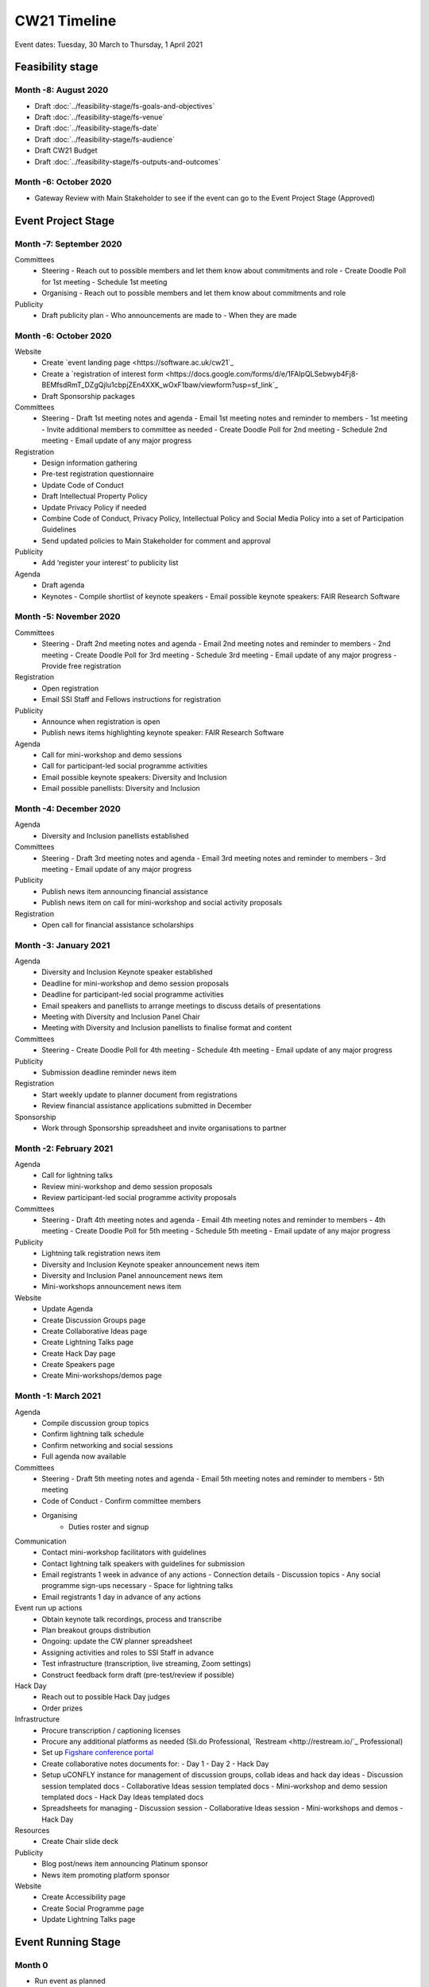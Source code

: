 CW21 Timeline
===============

Event dates: Tuesday, 30 March to Thursday, 1 April 2021


Feasibility stage
--------------------

Month -8: August 2020
^^^^^^^^^^^^^^^^^^^^^^

- Draft :doc:`../feasibility-stage/fs-goals-and-objectives`  
- Draft :doc:`../feasibility-stage/fs-venue` 
- Draft :doc:`../feasibility-stage/fs-date` 
- Draft :doc:`../feasibility-stage/fs-audience` 
- Draft CW21 Budget  
- Draft :doc:`../feasibility-stage/fs-outputs-and-outcomes`  


Month -6: October 2020
^^^^^^^^^^^^^^^^^^^^^^

- Gateway Review with Main Stakeholder to see if the event can go to the Event Project Stage (Approved)


Event Project Stage
--------------------

Month -7: September 2020
^^^^^^^^^^^^^^^^^^^^^^

Committees
  - Steering
    - Reach out to possible members and let them know about commitments and role
    - Create Doodle Poll for 1st meeting 
    - Schedule 1st meeting 
  - Organising
    - Reach out to possible members and let them know about commitments and role
Publicity
  - Draft publicity plan
    - Who announcements are made to
    - When they are made
        

Month -6: October 2020
^^^^^^^^^^^^^^^^^^^^^^

Website  
  - Create `event landing page <https://software.ac.uk/cw21`_
  - Create a `registration of interest form <https://docs.google.com/forms/d/e/1FAIpQLSebwyb4Fj8-BEMfsdRmT_DZgQjIu1cbpjZEn4XXK_wOxF1baw/viewform?usp=sf_link`_ 
  - Draft Sponsorship packages
Committees
  - Steering 
    - Draft 1st meeting notes and agenda
    - Email 1st meeting notes and reminder to members
    - 1st meeting
    - Invite additional members to committee as needed 
    - Create Doodle Poll for 2nd meeting 
    - Schedule 2nd meeting
    - Email update of any major progress
Registration
  - Design information gathering
  - Pre-test registration questionnaire 
  - Update Code of Conduct
  - Draft Intellectual Property Policy
  - Update Privacy Policy if needed
  - Combine Code of Conduct, Privacy Policy, Intellectual Policy and Social Media Policy into a set of Participation Guidelines
  - Send updated policies to Main Stakeholder for comment and approval
Publicity
  - Add ‘register your interest’ to publicity list
Agenda
  - Draft agenda
  - Keynotes
    - Compile shortlist of keynote speakers
    - Email possible keynote speakers: FAIR Research Software


Month -5: November 2020
^^^^^^^^^^^^^^^^^^^^^^

Committees
  - Steering 
    - Draft 2nd meeting notes and agenda
    - Email 2nd meeting notes and reminder to members
    - 2nd meeting
    - Create Doodle Poll for 3rd meeting 
    - Schedule 3rd meeting
    - Email update of any major progress
    - Provide free registration
Registration
  - Open registration
  - Email SSI Staff and Fellows instructions for registration
Publicity
  - Announce when registration is open
  - Publish news items highlighting keynote speaker: FAIR Research Software
Agenda 
  - Call for mini-workshop and demo sessions 
  - Call for participant-led social programme activities 
  - Email possible keynote speakers: Diversity and Inclusion
  - Email possible panellists: Diversity and Inclusion


Month -4: December 2020
^^^^^^^^^^^^^^^^^^^^^^

Agenda
  - Diversity and Inclusion panellists established
Committees
  - Steering 
    - Draft 3rd meeting notes and agenda
    - Email 3rd meeting notes and reminder to members
    - 3rd meeting
    - Email update of any major progress
Publicity
  - Publish news item announcing financial assistance
  - Publish news item on call for mini-workshop and social activity proposals 
Registration
  - Open call for financial assistance scholarships


Month -3: January 2021
^^^^^^^^^^^^^^^^^^^^^^

Agenda
  - Diversity and Inclusion Keynote speaker established
  - Deadline for mini-workshop and demo session proposals
  - Deadline for participant-led social programme activities
  - Email speakers and panellists to arrange meetings to discuss details of presentations
  - Meeting with Diversity and Inclusion Panel Chair
  - Meeting with Diversity and Inclusion panellists to finalise format and content
Committees
  - Steering 
    - Create Doodle Poll for 4th meeting 
    - Schedule 4th meeting
    - Email update of any major progress
Publicity
  - Submission deadline reminder news item
Registration
  - Start weekly update to planner document from registrations
  - Review financial assistance applications submitted in December
Sponsorship
  - Work through Sponsorship spreadsheet and invite organisations to partner


Month -2: February 2021
^^^^^^^^^^^^^^^^^^^^^^

Agenda
  - Call for lightning talks 
  - Review mini-workshop and demo session proposals
  - Review participant-led social programme activity proposals
Committees
  - Steering 
    - Draft 4th meeting notes and agenda
    - Email 4th meeting notes and reminder to members
    - 4th meeting
    - Create Doodle Poll for 5th meeting 
    - Schedule 5th meeting
    - Email update of any major progress
Publicity
  - Lightning talk registration news item
  - Diversity and Inclusion Keynote speaker announcement news item
  - Diversity and Inclusion Panel announcement news item
  - Mini-workshops announcement news item
Website
  - Update Agenda
  - Create Discussion Groups page
  - Create Collaborative Ideas page
  - Create Lightning Talks page
  - Create Hack Day page
  - Create Speakers page
  - Create Mini-workshops/demos page 


Month -1: March 2021
^^^^^^^^^^^^^^^^^^^^^^

Agenda
  - Compile discussion group topics
  - Confirm lightning talk schedule
  - Confirm networking and social sessions
  - Full agenda now available
Committees
  - Steering 
    - Draft 5th meeting notes and agenda
    - Email 5th meeting notes and reminder to members
    - 5th meeting
  - Code of Conduct
    - Confirm committee members
  - Organising
      - Duties roster and signup
Communication
  - Contact mini-workshop facilitators with guidelines
  - Contact lightning talk speakers with guidelines for submission
  - Email registrants 1 week in advance of any actions
    - Connection details
    - Discussion topics
    - Any social programme sign-ups necessary
    - Space for lightning talks
  - Email registrants 1 day in advance of any actions
Event run up actions
  - Obtain keynote talk recordings, process and transcribe
  - Plan breakout groups distribution
  - Ongoing: update the CW planner spreadsheet
  - Assigning activities and roles to SSI Staff in advance
  - Test infrastructure (transcription, live streaming, Zoom settings)
  - Construct feedback form draft (pre-test/review if possible)
Hack Day
  - Reach out to possible Hack Day judges
  - Order prizes
Infrastructure
  - Procure transcription / captioning licenses
  - Procure any additional platforms as needed (Sli.do Professional, `Restream <http://restream.io/`_ Professional)
  - Set up `Figshare conference portal <https://ssi-cw.figshare.com/>`_
  - Create collaborative notes documents for:
    - Day 1
    - Day 2
    - Hack Day 
  - Setup uCONFLY instance for management of discussion groups, collab ideas and hack day ideas
    - Discussion session templated docs
    - Collaborative Ideas session templated docs
    - Mini-workshop and demo session templated docs
    - Hack Day Ideas templated docs 
  - Spreadsheets for managing
    - Discussion session
    - Collaborative Ideas session
    - Mini-workshops and demos
    - Hack Day 
Resources
  - Create Chair slide deck
Publicity
  - Blog post/news item announcing Platinum sponsor
  - News item promoting platform sponsor
Website
  - Create Accessibility page
  - Create Social Programme page
  - Update Lightning Talks page


Event Running Stage
--------------------

Month 0
^^^^^^^^^^^^^^^^^^^^^^

- Run event as planned
- Have a Hack Day judges meeting
  - (Re)visit judging criteria


Post event Stage
--------------------

Month 1: April 2021
^^^^^^^^^^^^^^^^^^^^^^

Agenda
  - Updated the agenda with links to resources
Feedback
  - Emailed participants with a feedback form within 2 weeks after the event
  - Sent a reminder email a few weeks later
  - Held a feedback prize draw to thank them for taking the time
Resources
  - Promoted the use of the `Figshare conference portal <https://ssi-cw.figshare.com/>`_ to share CW21 outputs
  - Chased speakers for any un-captured resources
  - Collected Zoom recordings from the Hosts/Co-Hosts of each session

Month 2: May 2021
^^^^^^^^^^^^^^^^^^^^^^

Publicity
  - Published a `session facilitator’s experience of their CW21 mini-workshop <https://software.ac.uk/blog/2021-05-13-do-not-make-it-new-reusing-research-software-and-tools-digital-humanities`_
  - Published a `blog post with highlights <https://software.ac.uk/blog/2021-05-24-highlights-collaborations-workshop-2021`_ from the event
Resources
  - Contacted speed-blog authors and connected them with the Communications Team for publication to the SSI blog
    - 3/16 discussion groups’ speed blogs published
  - Prepared videos for editing by
    - Organising files
    - Updating processing instructions for Events Team
    - 23/43 videos processed


Month 3: June 2021
^^^^^^^^^^^^^^^^^^^^^^

Publicity
  - Published another `session facilitator’s experience of their CW21 mini-workshop <https://software.ac.uk/blog/2021-06-10-rse-landscape`_
  - Announce availability of 
    - Videos
    - Any other resources
    - News of any follow-on event (with location & dates if available)
Resources
  - 23/43 videos processed
  - 5/16 discussion groups’ speed blogs published
  - Began working on the `EOG In Practice <https://github.com/softwaresaved/event-organisation-guide/pull/79`_
Website
  - Updated language of event website to show that it was in the past
  - Create Collaborative Ideas groups page 
  - Create Hack Day groups page 

